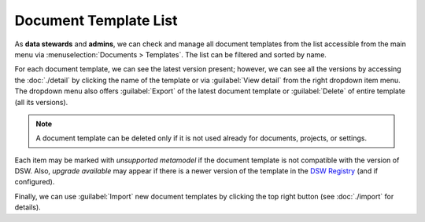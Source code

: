 Document Template List
**********************

As **data stewards** and **admins**, we can check and manage all document templates from the list accessible from the main menu via :menuselection:`Documents > Templates`. The list can be filtered and sorted by name.

For each document template, we can see the latest version present; however, we can see all the versions by accessing the :doc:`./detail` by clicking the name of the template or via :guilabel:`View detail` from the right dropdown item menu. The dropdown menu also offers :guilabel:`Export` of the latest document template or :guilabel:`Delete` of entire template (all its versions).

.. NOTE::

    A document template can be deleted only if it is not used already for documents, projects, or settings.

Each item may be marked with *unsupported metamodel* if the document template is not compatible with the version of DSW. Also, *upgrade available* may appear if there is a newer version of the template in the `DSW Registry <https://registry.ds-wizard.org>`__ (and if configured).

Finally, we can use :guilabel:`Import` new document templates by clicking the top right button (see :doc:`./import` for details).
